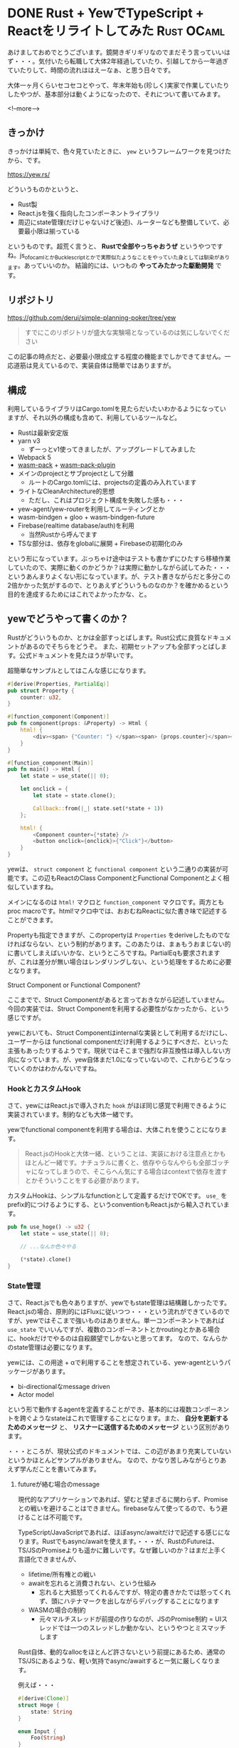 #+startup: content logdone inlneimages

#+hugo_base_dir: ../../../
#+hugo_auto_set_lastmod: t
#+HUGO_SECTION: post/2021/01
#+AUTHOR: derui

* DONE Rust + YewでTypeScript + Reactをリライトしてみた          :Rust:OCaml:
CLOSED: [2022-01-10 月 13:56]
:PROPERTIES:
:EXPORT_FILE_NAME: rewrite_with_rust_and_yew
:END:
あけましておめでとうございます。鏡開きギリギリなのでまだそう言っていいはず・・・。気付いたら転職して大体2年経過していたり、引越してから一年過ぎていたりして、時間の流れははえーなぁ、と思う日々です。

大体一ヶ月くらいセコセコとやって、年末年始も(珍しく)実家で作業していたりしたやつが、基本部分は動くようになったので、それについて書いてみます。

<!--more-->

** きっかけ
きっかけは単純で、色々見ていたときに、 ~yew~ というフレームワークを見つけたから、です。

https://yew.rs/

どういうものかというと、

- Rust製
- React.jsを強く指向したコンポーネントライブラリ
- 周辺にstate管理(だけじゃないけど後述)、ルーターなども整備していて、必要最小限は揃っている


というものです。超荒く言うと、 *Rustで全部やっちゃおうぜ* というやつですね。js_of_ocamlとかBucklescriptとかで実際似たようなことをやっていた身としては馴染があります。あっていいのか。
結論的には、いつもの *やってみたかった駆動開発* です。

** リポジトリ
https://github.com/derui/simple-planning-poker/tree/yew

#+begin_quote
すでにこのリポジトリが盛大な実験場となっているのは気にしないでください
#+end_quote

この記事の時点だと、必要最小限成立する程度の機能までしかできてません。一応道筋は見えているので、実装自体は簡単ではありますが。

** 構成

利用しているライブラリはCargo.tomlを見たらだいたいわかるようになっていますが、それ以外の構成も含めて、利用しているツールなど。

- Rustは最新安定版
- yarn v3
  - ずーっとv1使ってきましたが、アップグレードしてみました
- Webpack 5
- [[https://github.com/rustwasm/wasm-pack][wasm-pack]] + [[https://github.com/wasm-tool/wasm-pack-plugin][wasm-pack-plugin]]
- メインのprojectとサブprojectとして分離
  - ルートのCargo.tomlには、projectsの定義のみ入れています
- ライトなCleanArchitecture的思想
  - ただし、これはプロジェクト構成を失敗した感も・・・
- yew-agent/yew-routerを利用してルーティングとか
- wasm-bindgen + gloo + wasm-bindgen-future
- Firebase(realtime database/auth)を利用
  - 当然Rustから呼んでます
- TSな部分は、依存をglobalに展開 + Firebaseの初期化のみ


という形になっています。ぶっちゃけ途中はテストも書かずにひたすら移植作業していたので、実際に動くのかどうか？は実際に動かしながら試してみた・・・というあんまりよくない形になっています。が、テスト書きながらだと多分この2倍かかった気がするので、とりあえずどういうものなのか？を確かめるという目的を達成するためにはこれでよかったかな、と。

** yewでどうやって書くのか？
Rustがどういうものか、とかは全部すっとばします。Rust公式に良質なドキュメントがあるのでそちらをどうぞ。
また、初期セットアップも全部すっとばします。公式ドキュメントを見たほうが早いです。

超簡単なサンプルとしてはこんな感じになります。

#+begin_src rust
  #[derive(Properties, PartialEq)]
  pub struct Property {
      counter: u32,
  }

  #[function_component(Component)]
  pub fn component(props: &Property) -> Html {
      html! {
          <div><span> {"Counter: "} </span><span> {props.counter}</span></div>
      }
  }

  #[function_component(Main)]
  pub fn main() -> Html {
      let state = use_state(|| 0);

      let onclick = {
          let state = state.clone();

          Callback::from(|_| state.set(*state + 1))
      };

      html! {
          <Component counter={*state} />
          <button onclick={onclick}>{"Click"}</button>
      }
  }
#+end_src

yewは、 ~struct component~ と ~functional component~ という二通りの実装が可能です。この辺もReactのClass ComponentとFunctional Componentとよく相似していますね。

メインになるのは ~html!~ マクロと ~function_component~ マクロです。両方ともproc macroです。html!マクロ中では、おおむねReactに似た書き味で記述することができます。

Propertyも指定できますが、このpropertyは ~Properties~ をderiveしたものでなければならない、という制約があります。このあたりは、まぁもうおまじない的に書いてしまえばいいかな、というところですね。PartialEqも要求されますが、これは差分が無い場合はレンダリングしない、という処理をするために必要となります。


**** Struct Component or Functional Component?
ここまでで、Struct Componentがあると言っておきながら記述していません。今回の実装では、Struct Componentを利用する必要性がなかったから、という感じですが。

yewにおいても、Struct Componentはinternalな実装として利用するだけにし、ユーザーからは functional componentだけ利用するようにすべきだ、といった主張もあったりするようです。現状ではそこまで強烈な非互換性は導入しない方向になっています。が、yew自体まだ1.0になっていないので、これからどうなっていくのかはわかんないですね。

*** HookとカスタムHook
さて、yewにはReact.jsで導入された ~hook~ がほぼ同じ感覚で利用できるように実装されています。制約なども大体一緒です。

yewでfunctional componentを利用する場合は、大体これを使うことになります。

#+begin_quote
React.jsのHookと大体一緒、ということは、実装における注意点とかもほとんど一緒です。ナチュラルに書くと、依存やらなんやらも全部ゴッチャになってしまうので、そこらへん気にする場合はcontextで依存を渡すとかそういうことをする必要があります。
#+end_quote

カスタムHookは、シンプルなfunctionとして定義するだけでOKです。 ~use_~ をprefix的につけるようにする、というconventionもReact.jsから輸入されています。

#+begin_src rust
  pub fn use_hoge() -> u32 {
      let state = use_state(|| 0);

      // ...なんか色々やる

      (*state).clone()
  }
#+end_src

*** State管理
さて、React.jsでも色々ありますが、yewでもstate管理は結構難しかったです。React.jsの場合、原則的にはFluxに従いつつ・・・という流れができているのですが、yewではそこまで強いものはありません。単一コンポーネントであれば ~use_state~ でいいんですが、複数のコンポーネントとかroutingとかある場合に、hookだけでやるのは自殺願望でしかないと思ってます。
なので、なんらかのstate管理は必要になります。

yewには、この用途 + αで利用することを想定されている、yew-agentというパッケージがあります。

- bi-directionalなmessage driven
- Actor model


という形で動作するagentを定義することができ、基本的には複数コンポーネントを跨ぐようなstateはこれで管理することになります。また、 *自分を更新するためのメッセージ* と、 *リスナーに送信するためのメッセージ* という区別があります。

・・・ところが、現状公式のドキュメントでは、この辺があまり充実していないというかほとんどサンプルがありません。
なので、かなり苦しみながらとりあえず学んだことを書いてみます。

**** futureが絡む場合のmessage
現代的なアプリケーションであれば、望むと望まざるに関わらず、Promiseとの戦いを避けることはできません。firebaseなんて使ってるので、もう避けることは不可能です。

TypeScript/JavaScriptであれば、ほぼasync/awaitだけで記述する感じになります。Rustでもasync/awaitを使えます。・・・が、RustのFutureは、TS/JSのPromiseよりも遥かに難しいです。なぜ難しいのか？はまだ上手く言語化できませんが、

- lifetime/所有権との戦い
- awaitを忘れると消費されない、という仕組み
  - 忘れると大抵怒ってくれるんですが、特定の書きかたでは怒ってくれず、頭にハテナマークを出しながらデバッグすることになります
- WASMの場合の制約
  - 元々マルチスレッドが前提の作りなのが、JSのPromise制約 = UIスレッドでは一つのスレッドしか動かない、というやつとミスマッチします


Rust自体、動的なallocをほとんど許さないという前提にあるため、通常のTS/JSにあるような、軽い気持でasync/awaitすると一気に厳しくなります。

例えば・・・

#+begin_src rust
  #[derive(Clone)]
  struct Hoge {
      state: String
  }

  enum Input {
      Foo(String)
  }

  enum Message {
      Update(String)
  }

  impl Agent for Hoge {

      fn update(&mut self, msg: Self::Message) {
          match msg {
              Message::Update(v) => {
                  self.state = v;
              }
          }
      }

      fn handle_input(&mut self, msg: Self::Input, _id: HandlerId) {
          let this = self.clone();
          let fut = match msg {
              // asyncブロックの中でsend_messageしている。
              // lifetimeと所有権の都合上、 cloneしたものにしないととてもじゃないが無理。
              Input::Foo(v) => async move {
                  let result = hoge_hoge().await;
                  // updateが起動する
                  this.link.send_message(Message::Update(result))
              }
          }

          spawn_local(fut)
      }
  }
#+end_src

みたいに、 *Futureの中でsend message* とした場合、これが更新されるのはどこになるでしょうか・・・？はい。これは *cloneされたstructが更新される* となります。これをやってしまうと、確かにupdateは呼ばれているのに、データを取得すると全然来ない・・・という形になってしまいます。

この場合、 ~send_future~ を利用する必要があります。send_futureを利用すると、updateメソッドがきちんとselfに対して呼びだされるため、globalな状態がきちんと更新されます(他の方法もあるかもしれませんが・・・)。

**** JSに渡したClosureから他のAgentにメッセージを渡す
いくつかのケースでは、Agent同士で通信する必要がでるケースがあります。今回のやつだと、 *Firebase側で他のユーザーが変更したら、その情報を自分自身にも反映しなおす* という処理をする必要があります。

選択肢としては、このsubscriptionもglobal stateに含めてしまう・・・という選択肢もありますが、複数作成することができなくなるのと、責務が増えすぎるので、他のagentにするかなと思います。

以下は実際のソースから抜粋して改変したものになります。 ~on_value~ というのは、Realtime Databaseの ~onValue~ です。このClosureは、stackの生存期間ではないので、heapにあることを明示するため、Closureという特殊な形で渡す必要があります。

#+begin_quote
Closureはwasm-bindgenで定義されています。
#+end_quote

#+begin_src rust
  pub enum GameObserverAction {
      SubscribeTo(String),
  }

  impl Agent for GameObserver {
      fn update(&mut self, _msg: Self::Message) {}

      fn handle_input(&mut self, msg: Self::Input, _id: HandlerId) {
          match msg {
              GameObserverAction::SubscribeTo(game_id) => {
                  if let Some(unsubscribe) = &self.game_unsubscriber {
                      unsubscribe
                          .call0(&JsValue::null())
                          .expect("should remove subscription");
                  }

                  let mut dispatcher = GlobalStatus::dispatcher();
                  let key = format!("games/{}", game_id);
                  let reference = reference_with_key(&*self.database.database, &key);
                  let callback = Closure::wrap(Box::new(move || {
                      dispatcher.send(Actions::ForGame(GameActions::ReloadGame));
                  }) as Box<dyn FnMut()>);
                  let unsubscribe = on_value(&reference, &callback);
                  self.game_unsubscriber = Some(unsubscribe);
                  self.game_subscriber = Some(callback);
              }
          }
      }

      fn destroy(&mut self) {
          if let Some(unsubscribe) = &self.game_unsubscriber {
              unsubscribe
                  .call0(&JsValue::null())
                  .expect("should be able to call");
          }
      }
  }

#+end_src

この辺、JSならGCに任せて何も気にせず渡してしまえばいい・・・ってやつなので、見た目にもかなり面倒になってますね。

**** serdeの制約
agentでは、 ~Request/ResponseはSerialize/Deserializeできなければいけない~ という制約があります。(Request/Responseと書いていますが、agent上はInput/Outputです)

これが結構厳しい制約であり、Domain model内でこれに対応していない型とかがあると、domain modelをそのまま受け渡したり、ということができません。これに関しては、あきらめてフロント用のSerializableなデータ型を定義して、それをstateとして持つなり、Responseから返すとかそういう感じにするのがよいかと。

**** selectorとかは？
Reduxに馴染んでいたり、recoilとか使っていた場合、 *Selectorは？* という疑問が湧くでしょう。そんなものはyewにはないし、個人的にはほぼ不要と考えます。必要ならStructに定義してしまえばそれで済みますし。

今回はcomponentの中で表示用のロジックを書いたりしましたが、個人的にも、そこまで共通の表示処理が必要・・・となった場合、selectorとかじゃなくてまずconverterを書くので、selectorが必要という印象はありませんでした。

*** Dependency Injection
https://ryym.tokyo/posts/rust-di/

CleanArchitectureなどを利用する場合、どこかでDependencyをinjectionする必要があります。RustでのDIについては、↑の記事を参考にして実装しています。

#+begin_src rust
  pub trait JoinService {
      fn join(
          &self,
          user: &User,
          signature: InvitationSignature,
      ) -> LocalBoxFuture<'_, Option<DomainEventKind>>;
  }

  pub trait JoinServiceDependency:
      HaveGameRepository + HaveGamePlayerRepository + HaveUuidFactory
  {}
#+end_src

たとえばJoinServiceという、domain serviceを表すtraitについては、上記の用に HaveXxx というtraitを実装していることを要求することで、これらのtraitを実装しているstructであればOK、という形にできます。

とはいえ、かなり迂遠(かつ、後述の理由もある)なので、正直やりやすいかどうか？でいえばあんまりやりやすくはないです。

**** Rustのtrait + futureの制約
この記事の時点(2022/1/10)では、 *traitでasync functionを定義することはできません* 。これは、 ~async fn~ が糖衣構文に近いものであり、traitにおけるlifetimeとかの設定をうまく表現できないため(らしい)です。

これを解決するため、 [[https://github.com/dtolnay/async-trait][async-trait]] というcrateがある、んですが・・・。今回はこれも試したうえで、利用していません。

なぜかというと、

- wasm-bindgen-futureと組み合わせることができない or 凶悪に難しい


ためでした。正直、そこまでめんどくさいものになる位なら、BoxFutureとかを利用するようにした方がよっぽど後が早かったです。実際には、async fnで書く方が色々楽ではあるので、 *実装だけstructにasync fnで書いて、traitの実装ではそれを呼び出すだけ* とかがオプションかな、と。

** 特に難しい/めんどくさい部分

*** いかに空のhtmlを返さないか
yewではVirtual DOMを利用しているのですが、WASMを介していることもあり、 *DOM APIを直接呼び出していません* 。差分を計算し、それに対する最小限のDOM APIを実行するようにしている・・・という形になっています。

それが仇になっているかどうかは置いといて、 ~html! {}~ という空のHTMLを返却したときの挙動がかなり不安定になりがちでした。yewでは、yew-routerによってroutingが切り替わったときや、初回アクセスしたときとかは、そもそも表示するために必要なデータが存在しないため、その先に進めない or 進むとえらいめんどくさい、というケースがあります。

その場合、 ~html! {}~ を返すのですが、そうすると

1. ~html! {}~ の差分として、表示されている全ノードが消える
2. 次のmicrotaskで表示できるようになったので、再度全ノードが追加される


という、削除→追加が順々に走ってしまい、routingを挟む度に画面がチカチカします。やってみた限りでは、空のhtmlを極限まで返却しないように・・・とすべきなんですが、必要なデータがOptionになっていて、それが複数個あると、デフォルト表示をするのがとてもめんどくさいです・・・。
やるとしたら、デフォルト表示用のpresentation componentを定義してやる、というのが必要そうでした。

*** callbackがめんどくさい
yewでは、Rustのlifetime/所有権から逃れることはできません。そして、それはイベントハンドラも例外ではありません。

#+begin_src rust
  // JSだと () => props.onclick()

  let onclick = {
      let callback = props.onclick.clone();

      Callbacl::from(move |_| callback.emit())
  };
#+end_src

大体、こういう風に記述する必要があります。まぁ上の場合だとcallbackをそのまま渡してしまってもいいんですが、どちらにせよcloneは必要です。
container componentから下のコンポーネントに渡していく場合でも、毎回こういう記述が必要なので、正直めんどくさいです。

*** panicすると色々止まる
Rustから呼び出したJSでエラーになったり、Rust側で不用意にpanicしてしまうと、その時点で *yewのハンドラとかが止まってしまいます* 。再度有効にする手段なないっぽくて、リロードするしかないという・・・。

多分panicのhookとかをなんとかしたりすればいけるのかもしれませんが、DDDとかでよく利用する、 *ドメインモデルで不正な状態になったら例外を投げる* とかとは相性がよろしくないです。

** webpackを使うときのtips

*** hot reload超遅いのを改善する
webpack + wasm-pack-pluginを使うと、hot reloadにも対応してくれているので、快適・・・と言いたいところなのですが、実態としては、

1. wasm-packのビルドで2〜4秒
2. webpackの再コンパイルで *20秒*


かかるので、更新するたびに25秒くらい待つ必要があります。特に2番目が致命的で、TypeScriptだけを利用しているときと比較すると、圧倒的に待ちが発生してしまいます。

これを改善する方法として、 *WASMはwebpackに任せない* という手段を取ることができます。具体的には、以下のようにwasmを直接読み込むだけのjsを用意します。

#+begin_src js
  import wasmFile from '../rust/planning_poker/pkg/index_bg.wasm';
  async function loadWasm() {
    let wasm = (await import("../rust/planning_poker/pkg/index")).default;

    await wasm(wasmFile);
  }

  loadWasm();
#+end_src

本番用に、dynamic importするやつも用意します。

#+begin_src js
  import("../rust/planning_poker/pkg").catch(console.error);
#+end_src

webpack.config.jsにこんな感じの設定を追加します。

#+begin_src js
  const modules = isProduction ?
        {
          rules: [
            {
              test: /index.ts$/,
              use: 'ts-loader',
              exclude: /node_modules/,
            },
          ],
        } : {
          rules: [
            {
              test: /index.ts$/,
              use: 'ts-loader',
              exclude: /node_modules/,
            },
            {
              test: /\.wasm$/,
              type: "asset/resource"
            }
          ],
        };

  module.exports = {
    resolve: {
      alias: {
        ...
        "./load-wasm": path.join(__dirname, 'src', 'ts', isProduction ? 'load-wasm.prod' : 'load-wasm')
      },
    },
    module: modules,

    plugins: [
      new WasmPackPlugin({
        crateDirectory: path.resolve(__dirname, "src/rust/planning_poker"),
        extraArgs: isProduction ? '--no-typescript --target bundler' : '--no-typescript --target web',
      }),
    ],
    experiments: {
      asyncWebAssembly: true
    }
  };
#+end_src

こうすることで、開発中は *WASMをwebpackでハンドリングしなくなる* ため、修正毎に20秒の待ち時間が発生する・・・といったことはなくなります。また、本番ビルドの場合は、より効率的(たぶん)な方法でコンパイルできます。本番用なので、ある程度時間がかかってもいいや、という感じですね。

** よかった点

*** Rustの学習ができた
そりゃそうだろ、という事ですが、Rust自体は以前にちょっとしたツール程度しか作ったことがなく、まとまった規模は初めてでした。大分所有権のいなしかたとかを覚えはしましたが、cloneって書きすぎた感は否めません。

*** 安全？に作れた
Rustは安全な並行性を提供しているので、それを利用することで、race conditionとは無用・・・と言いたいところですが、agentsでfutureを利用したりするときの制約を考えると、やりかたを間違えると普通にborrowのエラーとかが発生します。

ロジック周りについては、あんまり心配せずに実装できました。が、それも別に、どの静的型付言語を使ってもそこまで変わんないんじゃないかっていう気もします。

#+begin_quote
ブラウザ or WASMにおける実装の制約により、鉄板(多分)のmutexがそもそも利用できません。なので、なんらかの方法で、共有stateの更新を一つにまとめる必要があります
#+end_quote

** 苦しみ楽しいけどもまだ早い
大体一ヶ月、Rust難しいよーって言いながらここまで実装しましたが、正直今のTS/JSの成熟と比較すると、RustというかWASMでDOMを云々するのはちょっと色々早いな、という感想でした。yew自体、まだ実験段階、みたいなことを書いていますし。

ただ、それでもやはりWASMの制約とUIスレッドの存在、そしてRustならではの各種制約を考えると、コンポーネントライブラリとしては、現状は安全性と生産性がトレードオフになってしまっている感があります。

#+begin_quote
WASMを経由するという仕組みである以上、Reactとかよりも高速になることはまずないです。ArrayBufferを経由させるためのオーバーヘッドもありますので
#+end_quote

- 単純に ~Rustのコード量 >> TypeScriptのコード量~ 
- コンパイル速度は ~Rust << TS~
  - 特にTSはtype checkingを排除したり、swcを使ったりすれば、10倍とかそういう違い
- JSとの相互作用が必要になったときに考慮事項が増えて色々しんどい
  - 全部Rustで書いて、JS側との相互作用が皆無、となったらまだマシかもしれないけど
- エディタサポートがしんどい
  - 通常のマクロとして実装されているのだが、通常のマクロとして実装されている以上、Rustのコードとして扱われるので、フォーマッタが効かないとか色々ある


wasm-bindgenなどでは、非常によくbindが生成されていて、そこに関しては問題ないのです。
が、通常TS/JSで考慮しないheap/stackというものを、常に考慮しながら実装しなければならない、というのは、正直脳にとっても馬鹿にならないオーバーヘッドだな、と思いました(C++とかでも同じことやってたはずなので、私が劣化したという話でもありますが)。

ほとんどのRust + WASMを利用しているというユースケースで、WASMを高速 or 非同期なロジックの実行元としてしか利用していない、というのも結局こういうことなんだなー、と、自分で実際に書いてやってみたりして感じました。

CLI/Server sideとかを書く分には、安全性とか並行性とかの利点が上回ると思いますが、UIは現状餅は餅屋ということかな、と。私はこう感じましたが、自分でやってみると異なる結論に至るかもしれませんので、時間のあるときに触ってみちゃーいかがでしょうか。

* comment Local Variables                                           :ARCHIVE:
# Local Variables:
# eval: (org-hugo-auto-export-mode)
# End:
